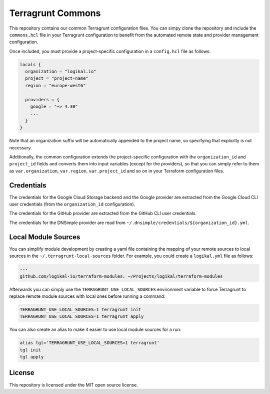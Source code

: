 Terragrunt Commons
==================
This repository contains our common Terragrunt configuration files. You can simpy clone the
repository and include the ``commons.hcl`` file in your Terragrunt configuration to benefit from
the automated remote state and provider management configuration.

Once included, you must provide a project-specific configuration in a ``config.hcl`` file as
follows:

.. code-block:: terraform

    locals {
      organization = "logikal.io"
      project = "project-name"
      region = "europe-west6"

      providers = {
        google = "~> 4.30"
        ...
      }
    }

Note that an organization suffix will be automatically appended to the project name, so specifying
that explicitly is not necessary.

Additionally, the common configuration extends the project-specific configuration with the
``organization_id`` and ``project_id`` fields and converts them into input variables (except for
the providers), so that you can simply refer to them as ``var.organization``, ``var.region``,
``var.project_id`` and so on in your Terraform configuration files.

Credentials
-----------
The credentials for the Google Cloud Storage backend and the Google provider are extracted from the
Google Cloud CLI user credentials (from the ``organization_id`` configuration).

The credentials for the GitHub provider are extracted from the GitHub CLI user credentials.

The credentials for the DNSimple provider are read from
``~/.dnsimple/credentials/${organization_id}.yml``.

Local Module Sources
--------------------
You can simplify module development by creating a yaml file containing the mapping of your remote
sources to local sources in the ``~/.terragrunt-local-sources`` folder. For example, you could
create a ``logikal.yml`` file as follows:

.. code-block:: yaml

    ---
    github.com/logikal-io/terraform-modules: ~/Projects/logikal/terraform-modules

Afterwards you can simply use the ``TERRAGRUNT_USE_LOCAL_SOURCES`` environment variable to force
Terragrunt to replace remote module sources with local ones before running a command:

.. code-block:: shell

    TERRAGRUNT_USE_LOCAL_SOURCES=1 terragrunt init
    TERRAGRUNT_USE_LOCAL_SOURCES=1 terragrunt apply

You can also create an alias to make it easier to use local module sources for a run:

.. code-block:: shell

    alias tgl='TERRAGRUNT_USE_LOCAL_SOURCES=1 terragrunt'
    tgl init
    tgl apply

License
-------
This repository is licensed under the MIT open source license.
